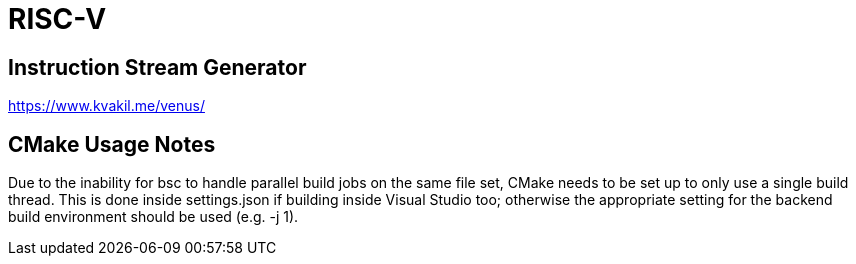 = RISC-V

== Instruction Stream Generator
https://www.kvakil.me/venus/

== CMake Usage Notes
Due to the inability for bsc to handle parallel build jobs on the same file set, CMake needs to be set up to only use a single build thread.   This is done inside settings.json if building inside Visual Studio too; otherwise the appropriate setting for the backend build environment should be used (e.g. -j 1).

